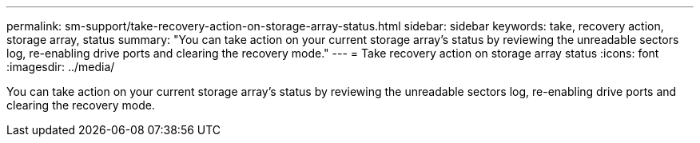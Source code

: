 ---
permalink: sm-support/take-recovery-action-on-storage-array-status.html
sidebar: sidebar
keywords: take, recovery action, storage array, status
summary: "You can take action on your current storage array’s status by reviewing the unreadable sectors log, re-enabling drive ports and clearing the recovery mode."
---
= Take recovery action on storage array status
:icons: font
:imagesdir: ../media/

[.lead]
You can take action on your current storage array's status by reviewing the unreadable sectors log, re-enabling drive ports and clearing the recovery mode.
